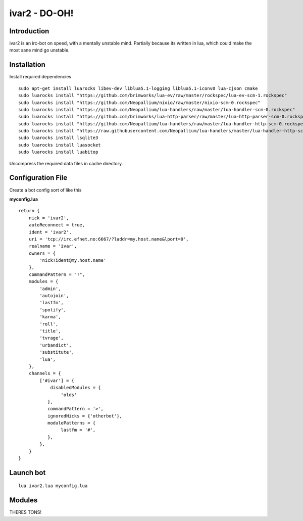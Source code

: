 ============================
ivar2 - DO-OH!
============================

Introduction
------------
ivar2 is an irc-bot on speed, with a mentally unstable mind.
Partially because its written in lua, which could make the most sane mind go unstable.

Installation
------------------

Install required dependencies

::

    sudo apt-get install luarocks libev-dev liblua5.1-logging liblua5.1-iconv0 lua-cjson cmake
    sudo luarocks install "https://github.com/brimworks/lua-ev/raw/master/rockspec/lua-ev-scm-1.rockspec"
    sudo luarocks install "https://github.com/Neopallium/nixio/raw/master/nixio-scm-0.rockspec"
    sudo luarocks install "https://github.com/Neopallium/lua-handlers/raw/master/lua-handler-scm-0.rockspec"
    sudo luarocks install "https://github.com/brimworks/lua-http-parser/raw/master/lua-http-parser-scm-0.rockspec"
    sudo luarocks install "https://github.com/Neopallium/lua-handlers/raw/master/lua-handler-http-scm-0.rockspec"
    sudo luarocks install "https://raw.githubusercontent.com/Neopallium/lua-handlers/master/lua-handler-http-scm-0.rockspec"
    sudo luarocks install lsqlite3
    sudo luarocks install luasocket
    sudo luarocks install luabitop


Uncompress the required data files in cache directory.

Configuration File
------------------

Create a bot config sort of like this

**myconfig.lua**

::

    return {
        nick = 'ivar2',
        autoReconnect = true,
        ident = 'ivar2',
        uri = 'tcp://irc.efnet.no:6667/?laddr=my.host.name&lport=0',
        realname = 'ivar',
        owners = {
            'nick!ident@my.host.name'
        },
        commandPattern = "!",
        modules = {
            'admin',
            'autojoin',
            'lastfm',
            'spotify',
            'karma',
            'roll',
            'title',
            'tvrage',
            'urbandict',
            'substitute',
            'lua',
        },
        channels = {
            ['#ivar'] = {
                disabledModules = {
                    'olds'
               },
               commandPattern = '>',
               ignoredNicks = {'otherbot'},
               modulePatterns = {
                    lastfm = '#',
               },
            },
        }
    }



Launch bot
----------

::

    lua ivar2.lua myconfig.lua

Modules
-------

THERES TONS!
